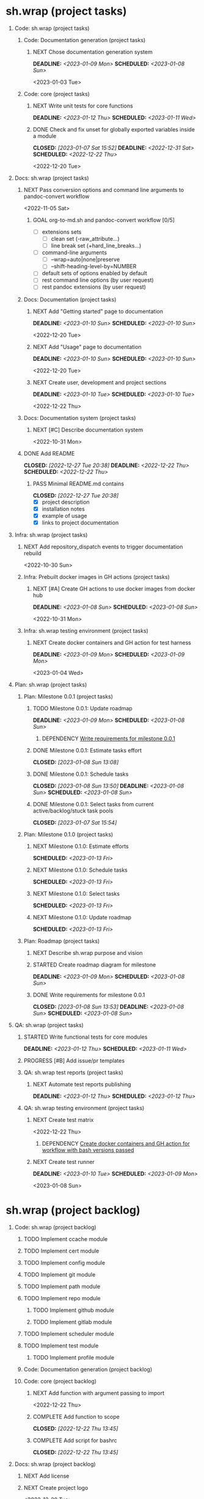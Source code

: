 #+CATEGORY: ░ SH.WRAP ░
#+FILETAGS: #project #task #sh_wrap
#+OPTIONS: ^:nil toc:nil num:nil author:nil timestamp:nil
#+COLUMNS: %50ITEM TODO %3PRIORITY %Effort %Effort(Effort Children){:} %10CLOCKSUM
#+OPTIONS: H:1 prop:nil d:nil tags:nil p:t c:nil pri:t

#+HUGO_BASE_DIR: ../site
#+HUGO_SECTION: project
#+HUGO_FRONT_MATTER_FORMAT: yaml
#+HUGO_CUSTOM_FRONT_MATTER:
#+HUGO_DRAFT: false

#+begin_export markdown
---
title: Pool of tasks
date: 2022-05-21T04:04:13+03:00
aliases:
  - /project/todo/todo.md
  - /project/todo/todo.org
url: /project/todo/todo.html
---
#+end_export

* sh.wrap (project tasks)
  :PROPERTIES:
  :CATEGORY: ░ SH.WRAP ░
  :END:

** Code: sh.wrap (project tasks)                                      :@CODE:

*** Code: Documentation generation (project tasks)

**** NEXT Chose documentation generation system               :milestone_001:
     DEADLINE: <2023-01-09 Mon> SCHEDULED: <2023-01-08 Sun>
     :PROPERTIES:
     :Effort:   04:00
     :END:
     <2023-01-03 Tue>

*** Code: core (project tasks)

**** NEXT Write unit tests for core functions          :coding:milestone_001:
     DEADLINE: <2023-01-12 Thu> SCHEDULED: <2023-01-11 Wed>
     :PROPERTIES:
     :Effort:   08:00
     :END:

**** DONE Check and fix unset for globally exported variables inside a module :milestone_001:
     CLOSED: [2023-01-07 Sat 15:52] DEADLINE: <2022-12-31 Sat> SCHEDULED: <2022-12-22 Thu>
     :PROPERTIES:
     :Effort:   03:00
     :END:
     :LOGBOOK:
     - State "DONE"       from "PROGRESS"   [2023-01-07 Sat 15:52]
     - State "PROGRESS"   from "STARTED"    [2023-01-07 Sat 15:52] \\
       fixed but not checked in real use cases
     - State "STARTED"    from "NEXT"       [2023-01-07 Sat 15:52]
     :END:
     <2022-12-20 Tue>

** Docs: sh.wrap (project tasks)                                      :@DOCS:

*** NEXT Pass conversion options and command line arguments to pandoc-convert workflow
    <2022-11-05 Sat>
**** GOAL org-to-md.sh and pandoc-convert workflow [0/5]
     - [ ] extensions sets
       - [ ] clean set (-raw_attribute...)
       - [ ] line break set (+hard_line_breaks...)
     - [ ] command-line arguments
       - [ ] --wrap=auto|none|preserve
       - [ ] --shift-heading-level-by=NUMBER
     - [ ] default sets of options enabled by default
     - [ ] rest command line options (by user request)
     - [ ] rest pandoc extensions (by user request)

*** Docs: Documentation (project tasks)

**** NEXT Add "Getting started" page to documentation :writing:milestone_001:
     DEADLINE: <2023-01-10 Sun> SCHEDULED: <2023-01-10 Sun>
     :PROPERTIES:
     :Effort:   02:00
     :END:
     :LOGBOOK:
     - Rescheduled from "[2022-12-22 Thu]" on [2023-01-08 Sun 13:00] \\
       rescheduled
     :END:
     <2022-12-20 Tue>

**** NEXT Add "Usage" page to documentation           :writing:milestone_001:
     DEADLINE: <2023-01-10 Sun> SCHEDULED: <2023-01-10 Sun>
     :PROPERTIES:
     :Effort:   02:00
     :END:
     :LOGBOOK:
     - Rescheduled from "[2022-12-22 Thu]" on [2023-01-08 Sun 13:00] \\
       rescheduled
     :END:
     <2022-12-20 Tue>

**** NEXT Create user, development and project sections       :milestone_001:
     DEADLINE: <2023-01-10 Tue> SCHEDULED: <2023-01-10 Tue>
     :PROPERTIES:
     :Effort:   01:00
     :END:
     <2022-12-22 Thu>

*** Docs: Documentation system (project tasks)

**** NEXT [#C] Describe documentation system
     :PROPERTIES:
     :Effort:   04:00
     :END:
     <2022-10-31 Mon>

*** DONE Add README
    CLOSED: [2022-12-27 Tue 20:38] DEADLINE: <2022-12-22 Thu> SCHEDULED: <2022-12-22 Thu>
    :PROPERTIES:
    :Effort:   02:00
    :END:
    :LOGBOOK:
    - State "DONE"       from "STARTED"    [2022-12-27 Tue 20:38]
    CLOCK: [2022-12-22 Thu 15:36]--[2022-12-22 Thu 17:15] =>  1:39
    CLOCK: [2022-12-22 Thu 15:06]--[2022-12-22 Thu 15:10] =>  0:04
    - State "STARTED"    from "NEXT"       [2022-12-22 Thu 15:06]
    :END:

**** PASS Minimal README.md contains
     CLOSED: [2022-12-27 Tue 20:38]
     :LOGBOOK:
     - State "PASS"       from "GOAL"       [2022-12-27 Tue 20:38]
     :END:
     - [X] project description
     - [X] installation notes
     - [X] example of usage
     - [X] links to project documentation

** Infra: sh.wrap (project tasks)                                    :@INFRA:

*** NEXT Add repository_dispatch events to trigger documentation rebuild
    <2022-10-30 Sun>

*** Infra: Prebuilt docker images in GH actions (project tasks)
    :PROPERTIES:
    :sort: false
    :END:

**** NEXT [#A] Create GH actions to use docker images from docker hub :coding:milestone_001:
     DEADLINE: <2023-01-08 Sun> SCHEDULED: <2023-01-08 Sun>
     :PROPERTIES:
     :Effort:   04:00
     :END:
     :LOGBOOK:
     - Rescheduled from "[2022-12-22 Thu]" on [2023-01-08 Sun 12:57] \\
       rescheduled
     :END:
     <2022-10-31 Mon>

*** Infra: sh.wrap testing environment (project tasks)

**** NEXT Create docker containers and GH action for test harness :milestone_001:
     DEADLINE: <2023-01-09 Mon> SCHEDULED: <2023-01-09 Mon>
     :PROPERTIES:
     :Effort:   01:00
     :END:
     <2023-01-04 Wed>

** Plan: sh.wrap (project tasks)                                      :@PLAN:

*** Plan: Milestone 0.0.1 (project tasks)                     :milestone_001:

**** TODO Milestone 0.0.1: Update roadmap
     DEADLINE: <2023-01-09 Mon> SCHEDULED: <2023-01-08 Sun>
     :PROPERTIES:
     :Effort:   01:00
     :END:

***** DEPENDENCY [[wrfm001][Write requirements for milestone 0.0.1]]

**** DONE Milestone 0.0.1: Estimate tasks effort
     CLOSED: [2023-01-08 Sun 13:08]
     :PROPERTIES:
     :Effort:   01:00
     :END:
     :LOGBOOK:
     - State "DONE"       from "NEXT"       [2023-01-08 Sun 13:08]
     :END:

**** DONE Milestone 0.0.1: Schedule tasks
     CLOSED: [2023-01-08 Sun 13:50] DEADLINE: <2023-01-08 Sun> SCHEDULED: <2023-01-08 Sun>
     :PROPERTIES:
     :Effort:   01:00
     :END:
     :LOGBOOK:
     - State "DONE"       from "STARTED"    [2023-01-08 Sun 13:50]
     CLOCK: [2023-01-08 Sun 13:43]--[2023-01-08 Sun 13:50] =>  0:07
     CLOCK: [2023-01-08 Sun 13:08]--[2023-01-08 Sun 13:30] =>  0:22
     - State "STARTED"    from "NEXT"       [2023-01-08 Sun 13:08]
     :END:

**** DONE Milestone 0.0.1: Select tasks from current active/backlog/stuck task pools
     CLOSED: [2023-01-07 Sat 15:54]
     :LOGBOOK:
     - State "DONE"       from "NEXT"       [2023-01-07 Sat 15:54]
     :END:


*** Plan: Milestone 0.1.0 (project tasks)                     :milestone_010:

**** NEXT Milestone 0.1.0: Estimate efforts
     SCHEDULED: <2023-01-13 Fri>
     :PROPERTIES:
     :Effort:   01:00
     :END:

**** NEXT Milestone 0.1.0: Schedule tasks
     SCHEDULED: <2023-01-13 Fri>
     :PROPERTIES:
     :Effort:   01:00
     :END:

**** NEXT Milestone 0.1.0: Select tasks
     SCHEDULED: <2023-01-13 Fri>
     :PROPERTIES:
     :Effort:   02:00
     :END:

**** NEXT Milestone 0.1.0: Update roadmap
     SCHEDULED: <2023-01-13 Fri>
     :PROPERTIES:
     :Effort:   01:00
     :END:

*** Plan: Roadmap (project tasks)

**** NEXT Describe sh.wrap purpose and vision                       :writing:
     :PROPERTIES:
     :Effort:   02:00
     :END:

**** STARTED Create roadmap diagram for milestone :planning:milestone_001:ACTIVE:
     DEADLINE: <2023-01-09 Mon> SCHEDULED: <2023-01-08 Sun>
     :PROPERTIES:
     :Effort:   02:00
     :END:
     :LOGBOOK:
     CLOCK: [2023-01-08 Sun 13:56]
     - State "STARTED"    from "NEXT"       [2023-01-08 Sun 13:56]
     :END:

**** DONE Write requirements for milestone 0.0.1     :milestone_001:planning:
     CLOSED: [2023-01-08 Sun 13:53] DEADLINE: <2023-01-08 Sun> SCHEDULED: <2023-01-08 Sun>
     :PROPERTIES:
     :Effort:   02:00
     :END:
     :LOGBOOK:
     - State "DONE"       from "PROGRESS"   [2023-01-08 Sun 13:53]
     - State "PROGRESS"   from "STARTED"    [2023-01-08 Sun 13:52] \\
       GH issues created.
       Milestone 0.0.1 page created.
     CLOCK: [2023-01-08 Sun 13:51]--[2023-01-08 Sun 13:53] =>  0:02
     - Rescheduled from "[2022-12-22 Thu]" on [2023-01-08 Sun 12:56] \\
       reschedule
     - State "STARTED"    from "NEXT"       [2023-01-08 Sun 06:25]
     :END:
     <<wrfm001>>

** QA: sh.wrap (project tasks)                                          :@QA:

*** STARTED Write functional tests for core modules :milestone_001:coding:ACTIVE:
    DEADLINE: <2023-01-12 Thu> SCHEDULED: <2023-01-11 Wed>
    :PROPERTIES:
    :Effort:   8:00
    :END:
    :LOGBOOK:
    - State "STARTED"    from "NEXT"       [2023-01-03 Tue 14:57]
    :END:

*** PROGRESS [#B] Add issue/pr templates                             :ACTIVE:
    :PROPERTIES:
    :Effort:   02:00
    :END:
    :LOGBOOK:
    - State "PROGRESS"   from "STARTED"    [2023-01-08 Sun 06:26] \\
      added bug and feature issue templates
    - State "STARTED"    from "NEXT"       [2023-01-04 Wed 07:36]
    :END:

*** QA: sh.wrap test reports (project tasks)

**** NEXT Automate test reports publishing
     DEADLINE: <2023-01-12 Thu> SCHEDULED: <2023-01-12 Thu>
     :PROPERTIES:
     :Effort:   01:00
     :END:

*** QA: sh.wrap testing environment (project tasks)

**** NEXT Create test matrix
     <2022-12-22 Thu>
***** DEPENDENCY [[cdcagafwwbvp][Create docker containers and GH action for workflow with bash versions passed]]

**** NEXT Create test runner                           :coding:milestone_001:
     DEADLINE: <2023-01-10 Tue> SCHEDULED: <2023-01-09 Mon>
     :PROPERTIES:
     :Effort:   02:00
     :END:
     <2023-01-08 Sun>

* sh.wrap (project backlog)                                        :#backlog:
  :PROPERTIES:
  :CATEGORY: ▪ SH.WRAP ▪
  :END:

** Code: sh.wrap (project backlog)                                    :@CODE:

*** TODO Implement ccache module

*** TODO Implement cert module

*** TODO Implement config module

*** TODO Implement git module

*** TODO Implement path module

*** TODO Implement repo module

**** TODO Implement github module

**** TODO Implement gitlab module

*** TODO Implement scheduler module

*** TODO Implement test module

**** TODO Implement profile module

*** Code: Documentation generation (project backlog)

*** Code: core (project backlog)

**** NEXT Add function with argument passing to import
     <2022-12-22 Thu>
**** COMPLETE Add function to scope
     CLOSED: [2022-12-22 Thu 13:45]
     :LOGBOOK:
     - State "COMPLETE"   from "PROGRESS"   [2022-12-22 Thu 13:45]
     - State "PROGRESS"   from "NEXT"       [2022-12-22 Thu 13:44] \\
       function per modules are implemented in prototype
     :END:

**** COMPLETE Add script for bashrc
     CLOSED: [2022-12-22 Thu 13:45]
     :LOGBOOK:
     - State "COMPLETE"   from "PROGRESS"   [2022-12-22 Thu 13:45]
     - State "PROGRESS"   from "NEXT"       [2022-12-22 Thu 13:45] \\
       init.sh added
     :END:

** Docs: sh.wrap (project backlog)                                    :@DOCS:

*** NEXT Add license

*** NEXT Create project logo
    <2022-12-20 Tue>
*** NEXT Fix code blocks not colored properly with hugo renderer
   <2022-10-31 Mon>
*** NEXT Rework gh-publish workflow
    <2022-11-05 Sat>
**** GOAL Add features to gh-publish script [0/3]
     - [ ] pass commit message as argument
     - [ ] add option to keep commits history
     - [ ] add tag to commit

*** TODO Add option to exclude path patterns from conversion in pandoc-convert workflow
    <2022-11-05 Sat>
*** TODO Fix hugo bug with flickering project/docs tag
    <2022-11-05 Sat>
*** WRITE Describe knowledge system for the project                 :writing:

*** WRITE Describe useful workflows on the project                  :writing:

*** Docs: Documentation system (project backlog)

**** NEXT Describe documentation generation                         :writing:
     <2022-10-31 Mon>

*** Docs: sh.wrap: Development documentation (project backlog)        :@DOCS:

**** NEXT Write style guide for the project                         :writing:

** Infra: sh.wrap (project backlog)                                  :@INFRA:

*** NEXT Add repository_dispatch action to generate documentation on the fly
    <2022-11-05 Sat>

*** TODO Add nodejs workflow
    <<anw>>
    <2022-11-05 Sat>
*** TODO Add spell checker action for project documentation
    <2022-05-22 Sun>

*** TODO Cache node_modules in docsy site generation
    <2022-11-05 Sat>
**** DEPENDENCY [[anw][Add nodejs workflow]]

*** TODO Make universal docker workflow and action
    <2022-11-05 Sat>
**** GOAL Docker workflows and actions [0/2]
     - [ ] one universal workflow and action to all tasks
     - [ ] workflow/action parameters
       - [ ] all parameters are serialized in one file (like workflow tests do)
       - [ ] no workaround when rest arguments are passed as string to parse

*** TODO Write script to sync working repositories with upstream

*** Infra: sh.wrap testing environment (project backlog)

**** NEXT Create docker containers and GH action for workflow with bash versions passed
     <<cdcagafwwbvp>>
     <2022-12-22 Thu>
*** Use ready docker images in GH actions (project backlog)
    :PROPERTIES:
    :sort: false
    :END:

**** NEXT Create GH actions to generate and push docker images
     <2022-10-31 Mon>

** Plan: sh.wrap (project backlog)                                    :@PLAN:

*** TODO Write project review/report templates

*** Plan: Milestone 0.0.1 (project backlog):
    :PROPERTIES:
    :sort:     false
    :END:

*** Plan: Milestone 0.1.0 (project tasks)                     :milestone_010:
    :PROPERTIES:
    :sort:     false
    :END:

*** Plan: Roadmap (project backlog)

** QA: sh.wrap (project backlog)                                        :@QA:

*** TODO Describe GH issue/pr workflows (life-cycle)                :writing:
    <2022-05-21 Sat>

*** TODO Describe issue/test/release verification processes         :writing:
    <2022-05-21 Sat>

*** TODO [#C] Exploratory testing of site generation action
    <2022-05-21 Sat>

*** QA: sh.wrap test reports (project backlog)

**** NEXT Add ability to compare test reports

*** QA: sh.wrap testing environment (project backlog)
:PROPERTIES:
:sort: false
:END:

* sh.wrap (project stuck)                                            :#stuck:
  :PROPERTIES:
  :CATEGORY: □ SH.WRAP □
  :END:

** Code: sh.wrap (project stuck)                                      :@CODE:

** Docs: sh.wrap (project stuck)                                      :@DOCS:

** Infra: sh.wrap (project stuck)                                    :@INFRA:

** Plan: sh.wrap (project stuck)                                      :@PLAN:

** QA: sh.wrap (project stuck)                                          :@QA:

* sh.wrap (habits)                                          :noexport:#habit:
  :PROPERTIES:
  :CATEGORY: ■ SH.WRAP ■
  :END:

** Plan: sh.wrap (habits)                                             :@PLAN:
   :PROPERTIES:
   :sort:     false
   :END:

*** DAILY Task sorting
<%%(identity date)>

*** DAILY Task planning
<%%(identity date)>

*** DAILY Task review
<%%(identity date)>

*** DAILY Task report
<%%(identity date)>

* sh.wrap (project goals)                                      :ACTIVE:#list:
  :PROPERTIES:
  :CATEGORY: ▇ SH.WRAP ▇
  :END:

** Code: sh.wrap (project goals)                                      :@CODE:

*** GOAL Collection of useful shell scripts [0/2]

    - [ ] gpg functions
    - [ ] git functions

*** GOAL Maintainable shell scripts repository [0/3]

    - [ ] Shell scripts are at known locations
    - [ ] Shell scripts are reusable
    - [ ] Shell scripts have versions

* sh.wrap (project archive)                                           :#list:
  :PROPERTIES:
  :CATEGORY: ╳ SH.WRAP ╳
  :END:

** Code: sh.wrap (project archive)                                    :@CODE:

** Docs: sh.wrap (project archive)                                    :@DOCS:

** Infra: sh.wrap (project archive)                                  :@INFRA:

** Plan: sh.wrap (project archive)                                    :@PLAN:

** QA: sh.wrap (project archive)                                        :@QA:
